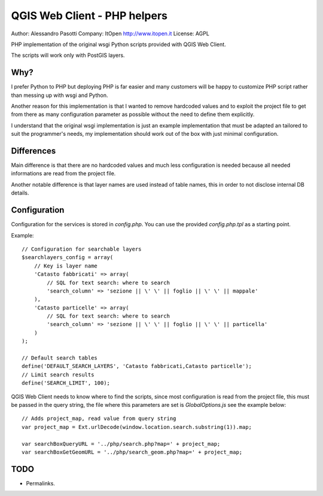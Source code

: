 QGIS Web Client - PHP helpers
=============================

Author: Alessandro Pasotti
Company: ItOpen http://www.itopen.it
License: AGPL

PHP implementation of the original wsgi Python scripts provided with
QGIS Web Client.

The scripts will work only with PostGIS layers.


Why?
----

I prefer Python to PHP but deploying PHP is far easier and many
customers will be happy to customize PHP script rather than messing
up with wsgi and Python.

Another reason for this implementation is that
I wanted to remove hardcoded values and to exploit the project
file to get from there as many configuration parameter as possible
without the need to define them explicitly.

I understand that the original wsgi implementation is just an example
implementation that must be adapted an tailored to suit the programmer's
needs, my implementation should work out of the box with just minimal
configuration.


Differences
-----------

Main difference is that there are no hardcoded values and much less
configuration is needed because all needed informations are read from
the project file.

Another notable difference is that layer names are used instead of
table names, this in order to not disclose internal DB details.


Configuration
-------------

Configuration for the services is stored in  `config.php`. You can use
the provided `config.php.tpl` as a starting point.

Example:

::

    // Configuration for searchable layers
    $searchlayers_config = array(
        // Key is layer name
        'Catasto fabbricati' => array(
            // SQL for text search: where to search
            'search_column' => 'sezione || \' \' || foglio || \' \' || mappale'
        ),
        'Catasto particelle' => array(
            // SQL for text search: where to search
            'search_column' => 'sezione || \' \' || foglio || \' \' || particella'
        )
    );

    // Default search tables
    define('DEFAULT_SEARCH_LAYERS', 'Catasto fabbricati,Catasto particelle');
    // Limit search results
    define('SEARCH_LIMIT', 100);



QGIS Web Client needs to know where to find the scripts, since most
configuration is read from the project file, this must be passed in the
query string, the file where this parameters are set is
`GlobalOptions.js` see the example below:


::

    // Adds project_map, read value from query string
    var project_map = Ext.urlDecode(window.location.search.substring(1)).map;

    var searchBoxQueryURL = '../php/search.php?map=' + project_map;
    var searchBoxGetGeomURL = '../php/search_geom.php?map=' + project_map;




TODO
----

* Permalinks.



